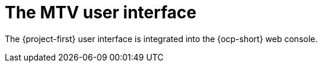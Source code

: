 // Module included in the following assemblies:
//
// * documentation/doc-Migration_Toolkit_for_Virtualization/master.adoc

:_content-type: CONCEPT
[id="mtv-ui_{context}"]
= The MTV user interface

The {project-first} user interface is integrated into the {ocp-short} web console.

// .{project-short} extension interface
// image::mtv-ui.png[{project-short} user interface]

// Add image of new overview page? Probably not
// Check if the following previous text is still relevant 

// In pages related to components, you can click on the *Projects* list, which is in the upper-left portion of the page, and see which projects (namespaces) you are allowed to work with.

// * If you are an administrator, you can see all projects.
// * If you are a non-administrator, you can see only the projects that you have permissions to work with.
